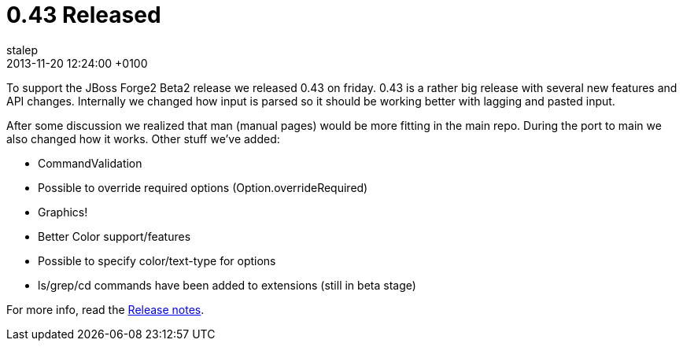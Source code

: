 = 0.43 Released
stalep
2013-11-20
:revdate: 2013-11-20 12:24:00 +0100
:awestruct-tags: [announcement, release]
:awestruct-layout: blog
:source-highlighter: coderay

To support the JBoss Forge2 Beta2 release we released 0.43 on friday. 0.43 is a 
rather big release with several new features and API changes. Internally we changed
how input is parsed so it should be working better with lagging and pasted input.

After some discussion we realized that man (manual pages) would be more fitting
in the main repo. During the port to main we also changed how it works. 
Other stuff we've added:

* CommandValidation
* Possible to override required options (Option.overrideRequired)
* Graphics!
* Better Color support/features
* Possible to specify color/text-type for options
* ls/grep/cd commands have been added to extensions (still in beta stage)

For more info, read the https://issues.jboss.org/secure/ReleaseNote.jspa?projectId=12312720&version=12322693[Release notes].
